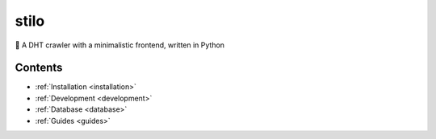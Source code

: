 .. stilio documentation master file, created by
   sphinx-quickstart on Wed Oct 16 20:35:03 2019.
   You can adapt this file completely to your liking, but it should at least
   contain the root `toctree` directive.

stilo
=====

.. image:: stilio-logo.png
   :align: center

🦎 A DHT crawler with a minimalistic frontend, written in Python

Contents
--------

* :ref:`Installation <installation>`
* :ref:`Development <development>`
* :ref:`Database <database>`
* :ref:`Guides <guides>`